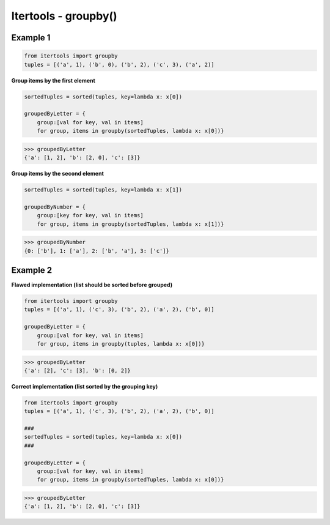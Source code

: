 Itertools - groupby()
#######################

Example 1
---------

.. code-block:: python

    from itertools import groupby
    tuples = [('a', 1), ('b', 0), ('b', 2), ('c', 3), ('a', 2)]

**Group items by the first element**

.. code-block:: python

    sortedTuples = sorted(tuples, key=lambda x: x[0])

    groupedByLetter = {
        group:[val for key, val in items]
        for group, items in groupby(sortedTuples, lambda x: x[0])}

>>> groupedByLetter
{'a': [1, 2], 'b': [2, 0], 'c': [3]}

**Group items by the second element**

.. code-block:: python

    sortedTuples = sorted(tuples, key=lambda x: x[1])

    groupedByNumber = {
        group:[key for key, val in items]
        for group, items in groupby(sortedTuples, lambda x: x[1])}

>>> groupedByNumber
{0: ['b'], 1: ['a'], 2: ['b', 'a'], 3: ['c']}


Example 2
---------

**Flawed implementation (list should be sorted before grouped)**

.. code-block:: python

    from itertools import groupby
    tuples = [('a', 1), ('c', 3), ('b', 2), ('a', 2), ('b', 0)]

    groupedByLetter = {
        group:[val for key, val in items]
        for group, items in groupby(tuples, lambda x: x[0])}

>>> groupedByLetter
{'a': [2], 'c': [3], 'b': [0, 2]}

**Correct implementation (list sorted by the grouping key)**

.. code-block:: python

    from itertools import groupby
    tuples = [('a', 1), ('c', 3), ('b', 2), ('a', 2), ('b', 0)]

    ###
    sortedTuples = sorted(tuples, key=lambda x: x[0])
    ###

    groupedByLetter = {
        group:[val for key, val in items]
        for group, items in groupby(sortedTuples, lambda x: x[0])}

>>> groupedByLetter
{'a': [1, 2], 'b': [2, 0], 'c': [3]}
